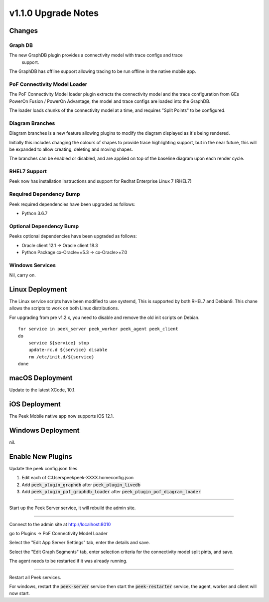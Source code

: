 .. _upgrade_to_v1.2.x:

=====================
v1.1.0 Upgrade Notes
=====================

Changes
-------

Graph DB
````````
The new GraphDB plugin provides a connectivity model with trace configs and trace
 support.

The GraphDB has offline support allowing tracing to be run offline in the native mobile
app.

PoF Connectivity Model Loader
`````````````````````````````

The PoF Connectivity Model loader plugin extracts the connectivity model and the trace
configuration from GEs PowerOn Fusion / PowerOn Advantage, the model and trace configs
are loaded into the GraphDB.

The loader loads chunks of the connectivity model at a time, and requires "Split Points"
to be configured.

Diagram Branches
````````````````

Diagram branches is a new feature allowing plugins to modify the diagram displayed
as it's being rendered.

Initially this includes changing the colours of shapes to provide trace highlighting
support, but in the near future, this will be expanded to allow creating, deleting
and moving shapes.

The branches can be enabled or disabled, and are applied on top of the baseline diagram
upon each render cycle.

RHEL7 Support
`````````````

Peek now has installation instructions and support for Redhat Enterprise Linux 7 (RHEL7)


Required Dependency Bump
````````````````````````

Peek required dependencies have been upgraded as follows:

*   Python 3.6.7

Optional Dependency Bump
````````````````````````

Peeks optional dependencies have been upgraded as follows:

*   Oracle client 12.1 -> Oracle client 18.3
*   Python Package cx-Oracle==5.3 ->  cx-Oracle>=7.0


Windows Services
````````````````

Nil, carry on.


Linux Deployment
----------------

The Linux service scripts have been modified to use systemd, This is supported by both
RHEL7 and Debian9. This chane allows the scripts to work on both Linux distributions.

For upgrading from pre v1.2.x, you need to disable and remove the old init scripts on
Debian. ::

    for service in peek_server peek_worker peek_agent peek_client
    do
        service ${service} stop
        update-rc.d ${service} disable
        rm /etc/init.d/${service}
    done


macOS Deployment
----------------

Update to the latest XCode, 10.1.

iOS Deployment
--------------

The Peek Mobile native app now supports iOS 12.1.


Windows Deployment
------------------

nil.


Enable New Plugins
------------------

Update the peek config.json files.

#. Edit each of C:\Users\peek\peek-XXXX.home\config.json
#. Add :code:`peek_plugin_graphdb` after :code:`peek_plugin_livedb`
#. Add :code:`peek_plugin_pof_graphdb_loader`
   after :code:`peek_plugin_pof_diagram_loader`

----

Start up the Peek Server service, it will rebuild the admin site.

----

Connect to the admin site at http://localhost:8010

go to Plugins -> PoF Connectivity Model Loader

Select the "Edit App Server Settings" tab, enter the details and save.

Select the "Edit Graph Segments" tab, enter selection criteria for the connectivity model
split pints, and save.

The agent needs to be restarted if it was already running.

----

Restart all Peek services.

For windows, restart the :code:`peek-server` service then
start the :code:`peek-restarter` service,
the agent, worker and client will now start.

